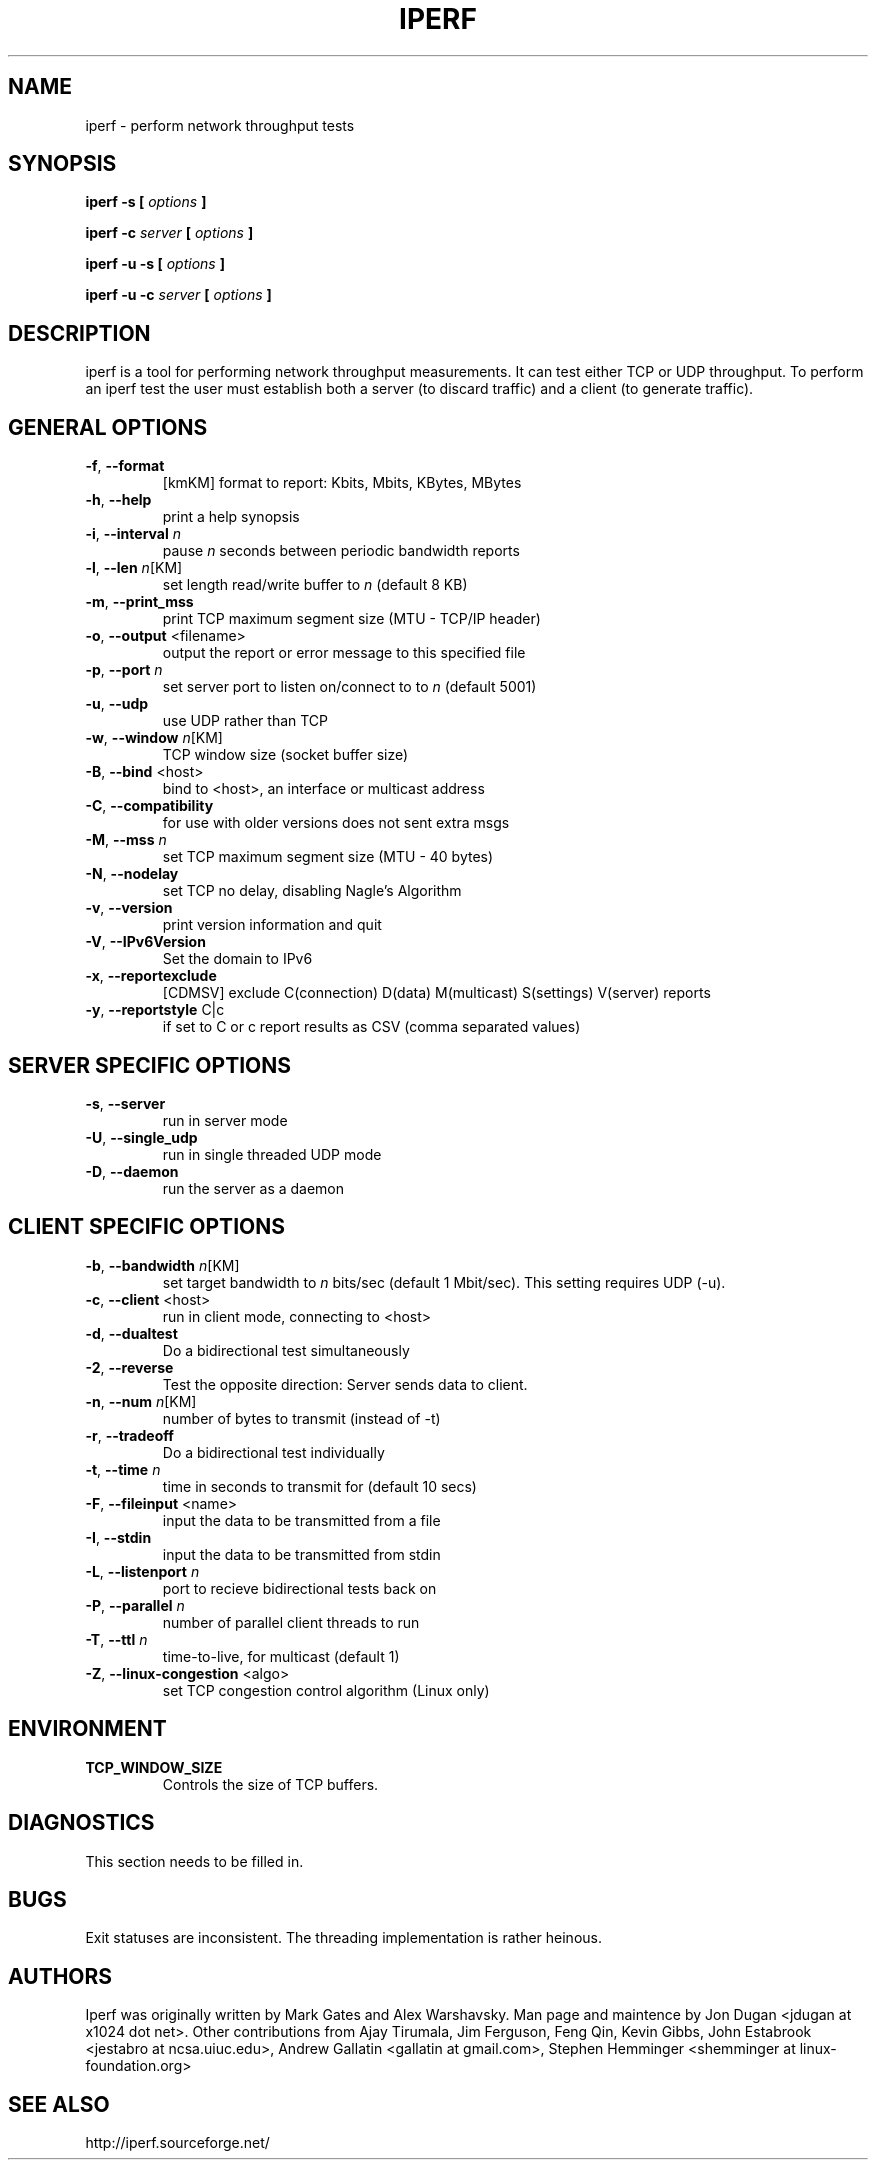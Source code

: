 .TH IPERF 1 "APRIL 2008" NLANR/DAST "User Manuals"
.SH NAME
iperf \- perform network throughput tests
.SH SYNOPSIS
.B iperf -s [
.I options
.B ]

.B iperf -c 
.I server
.B [
.I options
.B ]

.B iperf -u -s [
.I options
.B ]

.B iperf -u -c 
.I server
.B [
.I options
.B ]
.SH DESCRIPTION
iperf is a tool for performing network throughput measurements.  It can test
either TCP or UDP throughput.  To perform an iperf test the user must
establish both a server (to discard traffic) and a client (to generate
traffic).  
.SH "GENERAL OPTIONS"
.TP
.BR -f ", " --format " "
[kmKM]   format to report: Kbits, Mbits, KBytes, MBytes
.TP
.BR -h ", " --help " "
print a help synopsis
.TP
.BR -i ", " --interval " \fIn\fR"
pause \fIn\fR seconds between periodic bandwidth reports
.TP
.BR -l ", " --len " \fIn\fR[KM]"
set length read/write buffer to \fIn\fR (default 8 KB)
.TP
.BR -m ", " --print_mss " "
print TCP maximum segment size (MTU - TCP/IP header)
.TP
.BR -o ", " --output " <filename>"
output the report or error message to this specified file
.TP
.BR -p ", " --port " \fIn\fR"
set server port to listen on/connect to to \fIn\fR (default 5001)
.TP
.BR -u ", " --udp " "
use UDP rather than TCP
.TP
.BR -w ", " --window " \fIn\fR[KM]"
TCP window size (socket buffer size)
.TP
.BR -B ", " --bind " <host>"
bind to <host>, an interface or multicast address
.TP
.BR -C ", " --compatibility " "
for use with older versions does not sent extra msgs
.TP
.BR -M ", " --mss " \fIn\fR"
set TCP maximum segment size (MTU - 40 bytes)
.TP
.BR -N ", " --nodelay " "
set TCP no delay, disabling Nagle's Algorithm
.TP
.BR -v ", " --version " "
print version information and quit
.TP
.BR -V ", " --IPv6Version " "
Set the domain to IPv6
.TP
.BR -x ", " --reportexclude " "
[CDMSV]   exclude C(connection) D(data) M(multicast) S(settings) V(server) reports
.TP
.BR -y ", " --reportstyle " C|c"
if set to C or c report results as CSV (comma separated values)
.SH "SERVER SPECIFIC OPTIONS"
.TP
.BR -s ", " --server " "
run in server mode
.TP
.BR -U ", " --single_udp " "
run in single threaded UDP mode
.TP
.BR -D ", " --daemon " "
run the server as a daemon
.SH "CLIENT SPECIFIC OPTIONS"
.TP
.BR -b ", " --bandwidth " \fIn\fR[KM]"
set target bandwidth to \fIn\fR bits/sec (default 1 Mbit/sec).
This setting requires UDP (-u).
.TP
.BR -c ", " --client " <host>"
run in client mode, connecting to <host>
.TP
.BR -d ", " --dualtest " "
Do a bidirectional test simultaneously
.TP
.BR -2 ", " --reverse " "
Test the opposite direction: Server sends data to client.
.TP
.BR -n ", " --num " \fIn\fR[KM]"
number of bytes to transmit (instead of -t)
.TP
.BR -r ", " --tradeoff " "
Do a bidirectional test individually
.TP
.BR -t ", " --time " \fIn\fR"
time in seconds to transmit for (default 10 secs)
.TP
.BR -F ", " --fileinput " <name>"
input the data to be transmitted from a file
.TP
.BR -I ", " --stdin " "
input the data to be transmitted from stdin
.TP
.BR -L ", " --listenport " \fIn\fR"
port to recieve bidirectional tests back on
.TP
.BR -P ", " --parallel " \fIn\fR"
number of parallel client threads to run
.TP
.BR -T ", " --ttl " \fIn\fR"
time-to-live, for multicast (default 1)
.TP
.BR -Z ", " --linux-congestion " <algo>"
set TCP congestion control algorithm (Linux only)
.SH ENVIRONMENT
.TP
.BR TCP_WINDOW_SIZE
Controls the size of TCP buffers.
.SH DIAGNOSTICS
This section needs to be filled in.
.SH BUGS
Exit statuses are inconsistent.
The threading implementation is rather heinous.
.SH AUTHORS
Iperf was originally written by Mark Gates and Alex Warshavsky.
Man page and maintence by Jon Dugan <jdugan at x1024 dot net>.
Other contributions from Ajay Tirumala, Jim Ferguson,
Feng Qin,
Kevin Gibbs,
John Estabrook <jestabro at ncsa.uiuc.edu>,
Andrew Gallatin <gallatin at gmail.com>,
Stephen Hemminger <shemminger at linux-foundation.org>
.SH "SEE ALSO"
http://iperf.sourceforge.net/
